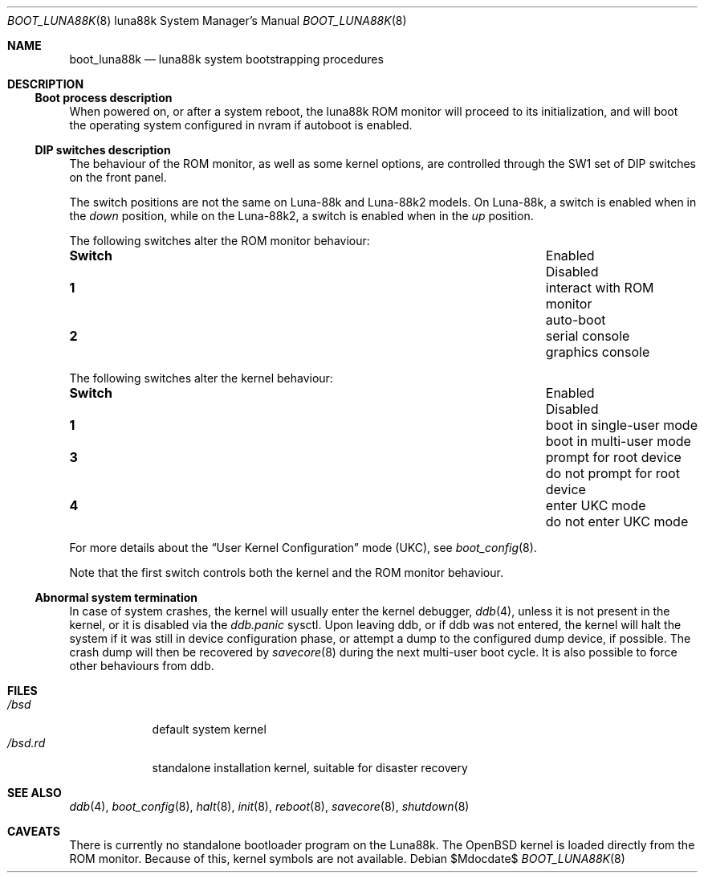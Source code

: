 .\"	$OpenBSD: boot_luna88k.8,v 1.4 2007/05/31 19:19:59 jmc Exp $
.\"
.\" Copyright (c) 2004, Miodrag Vallat.
.\" All rights reserved.
.\"
.\" Redistribution and use in source and binary forms, with or without
.\" modification, are permitted provided that the following conditions
.\" are met:
.\" 1. Redistribution of source code must retain the above copyright
.\"    notice, this list of conditions and the following disclaimer.
.\" 2. Redistributions in binary form must reproduce the above copyright
.\"    notice, this list of conditions and the following disclaimer in the
.\"    documentation and/or other materials provided with the distribution.
.\"
.\" THIS SOFTWARE IS PROVIDED BY THE AUTHOR ``AS IS'' AND ANY EXPRESS OR
.\" IMPLIED WARRANTIES, INCLUDING, BUT NOT LIMITED TO, THE IMPLIED WARRANTIES
.\" OF MERCHANTABILITY AND FITNESS FOR A PARTICULAR PURPOSE ARE DISCLAIMED.
.\" IN NO EVENT SHALL THE AUTHOR BE LIABLE FOR ANY DIRECT, INDIRECT,
.\" INCIDENTAL, SPECIAL, EXEMPLARY, OR CONSEQUENTIAL DAMAGES (INCLUDING, BUT
.\" NOT LIMITED TO, PROCUREMENT OF SUBSTITUTE GOODS OR SERVICES; LOSS OF USE,
.\" DATA, OR PROFITS; OR BUSINESS INTERRUPTION) HOWEVER CAUSED AND ON ANY
.\" THEORY OF LIABILITY, WHETHER IN CONTRACT, STRICT LIABILITY, OR TORT
.\" (INCLUDING NEGLIGENCE OR OTHERWISE) ARISING IN ANY WAY OUT OF THE USE OF
.\" THIS SOFTWARE, EVEN IF ADVISED OF THE POSSIBILITY OF SUCH DAMAGE.
.\"
.Dd $Mdocdate$
.Dt BOOT_LUNA88K 8 luna88k
.Os
.Sh NAME
.Nm boot_luna88k
.Nd luna88k system bootstrapping procedures
.Sh DESCRIPTION
.Ss Boot process description
When powered on, or after a system reboot, the luna88k ROM monitor will
proceed to its initialization, and will boot the operating system
configured in nvram if autoboot is enabled.
.Ss DIP switches description
The behaviour of the ROM monitor, as well as some kernel options, are
controlled through the SW1 set of DIP switches on the front panel.
.Pp
The switch positions are not the same on Luna-88k and Luna-88k2 models.
On Luna-88k, a switch is enabled when in the
.Em down
position, while on the Luna-88k2, a switch is enabled when in the
.Em up
position.
.Pp
The following switches alter the ROM monitor behaviour:
.Bl -column "Switch" "XXXXXXXXXXXXXXXXXXXXXXXXX" "X"
.It Li Switch Ta Enabled Ta Disabled
.It " "
.It Li 1 Ta interact with ROM monitor Ta auto-boot
.It Li 2 Ta serial console Ta graphics console
.El
.Pp
The following switches alter the kernel behaviour:
.Bl -column "Switch" "XXXXXXXXXXXXXXXXXXXXXXXXX" "X"
.It Li Switch Ta Enabled Ta Disabled
.It " "
.It Li 1 Ta "boot in single-user mode" Ta "boot in multi-user mode"
.It Li 3 Ta "prompt for root device" Ta "do not prompt for root device"
.It Li 4 Ta "enter UKC mode" Ta "do not enter UKC mode"
.El
.Pp
For more details about the
.Dq User Kernel Configuration
mode
.Pq UKC ,
see
.Xr boot_config 8 .
.Pp
Note that the first switch controls both the kernel and the ROM monitor
behaviour.
.Ss Abnormal system termination
In case of system crashes, the kernel will usually enter the kernel
debugger,
.Xr ddb 4 ,
unless it is not present in the kernel, or it is disabled via the
.Em ddb.panic
sysctl.
Upon leaving ddb, or if ddb was not entered, the kernel will halt the system
if it was still in device configuration phase, or attempt a dump to the
configured dump device, if possible.
The crash dump will then be recovered by
.Xr savecore 8
during the next multi-user boot cycle.
It is also possible to force other behaviours from ddb.
.Sh FILES
.Bl -tag -width /bsd.rd -compact
.It Pa /bsd
default system kernel
.It Pa /bsd.rd
standalone installation kernel, suitable for disaster recovery
.El
.Sh SEE ALSO
.Xr ddb 4 ,
.Xr boot_config 8 ,
.Xr halt 8 ,
.Xr init 8 ,
.\" .Xr installboot 8 ,
.Xr reboot 8 ,
.Xr savecore 8 ,
.Xr shutdown 8
.Sh CAVEATS
There is currently no standalone bootloader program on the Luna88k.
The
.Ox
kernel is loaded directly from the ROM monitor.
Because of this, kernel symbols are not available.
